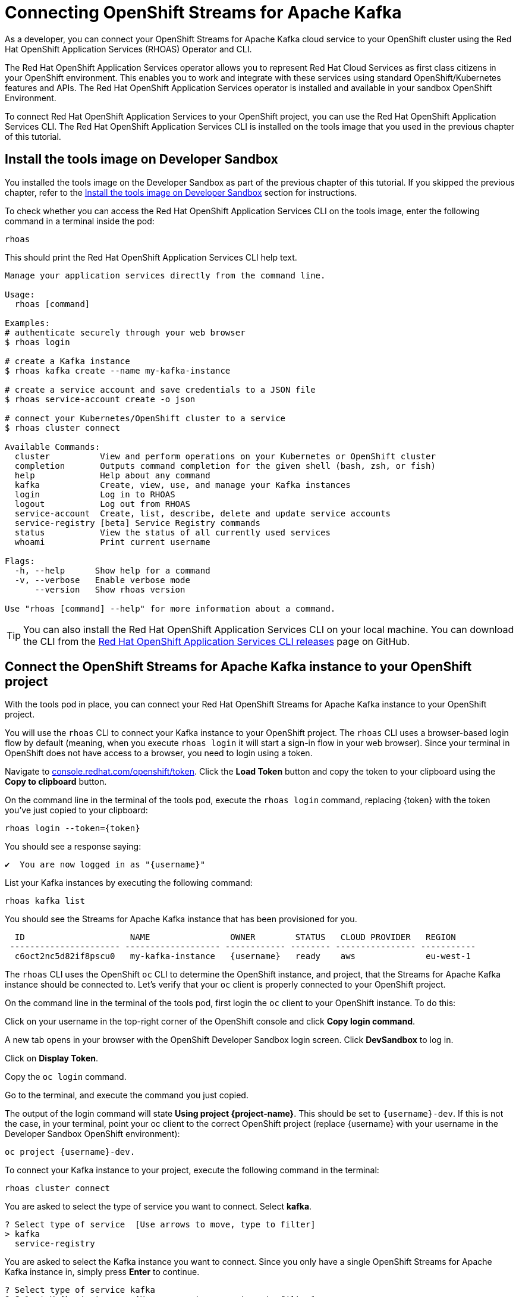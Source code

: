 = Connecting OpenShift Streams for Apache Kafka

As a developer, you can connect your OpenShift Streams for Apache Kafka cloud service to your OpenShift cluster using the Red Hat OpenShift Application Services (RHOAS) Operator and CLI.

The Red Hat OpenShift Application Services operator allows you to represent Red Hat Cloud Services as first class citizens in your OpenShift environment. This enables you to work and integrate with these services using standard OpenShift/Kubernetes features and APIs. The Red Hat OpenShift Application Services operator is installed and available in your sandbox OpenShift Environment.

To connect Red Hat OpenShift Application Services to your OpenShift project, you can use the Red Hat OpenShift Application Services CLI. The Red Hat OpenShift Application Services CLI is installed on the tools image that you used in the previous chapter of this tutorial. 

[#toolsimage]
== Install the tools image on Developer Sandbox

You installed the tools image on the Developer Sandbox as part of the previous chapter of this tutorial. If you skipped the previous chapter, refer to the xref:02-using-kcat.adoc#toolsimage[Install the tools image on Developer Sandbox] section for instructions.

To check whether you can access the Red Hat OpenShift Application Services CLI on the tools image, enter the following command in a terminal inside the pod:

[.console-input]
[source,bash]
----
rhoas
----

This should print the Red Hat OpenShift Application Services CLI help text.

[.console-output]
[source,text]
----
Manage your application services directly from the command line.

Usage:
  rhoas [command]

Examples:
# authenticate securely through your web browser
$ rhoas login

# create a Kafka instance
$ rhoas kafka create --name my-kafka-instance

# create a service account and save credentials to a JSON file
$ rhoas service-account create -o json

# connect your Kubernetes/OpenShift cluster to a service
$ rhoas cluster connect

Available Commands:
  cluster          View and perform operations on your Kubernetes or OpenShift cluster
  completion       Outputs command completion for the given shell (bash, zsh, or fish)
  help             Help about any command
  kafka            Create, view, use, and manage your Kafka instances
  login            Log in to RHOAS
  logout           Log out from RHOAS
  service-account  Create, list, describe, delete and update service accounts
  service-registry [beta] Service Registry commands
  status           View the status of all currently used services
  whoami           Print current username

Flags:
  -h, --help      Show help for a command
  -v, --verbose   Enable verbose mode
      --version   Show rhoas version

Use "rhoas [command] --help" for more information about a command.
----

[TIP]
====
You can also install the Red Hat OpenShift Application Services CLI on your local machine. You can download the CLI from the https://github.com/redhat-developer/app-services-cli/releases/latest[Red Hat OpenShift Application Services CLI releases] page on GitHub.
====

[#connectopenshiftstreams]
== Connect the OpenShift Streams for Apache Kafka instance to your OpenShift project

With the tools pod in place, you can connect your Red Hat OpenShift Streams for Apache Kafka instance to your OpenShift project.

You will use the `rhoas` CLI to connect your Kafka instance to your OpenShift project. The `rhoas` CLI uses a browser-based login flow by default (meaning, when you execute `rhoas login` it will start a sign-in flow in your web browser). Since your terminal in OpenShift does not have access to a browser, you need to login using a token.

Navigate to link:https://console.redhat.com/openshift/token[console.redhat.com/openshift/token]. Click the *Load Token* button and copy the token to your clipboard using the *Copy to clipboard* button.

On the command line in the terminal of the tools pod, execute the `rhoas login` command, replacing {token} with the token you've just copied to your clipboard:

[.console-input]
[source,bash]
----
rhoas login --token={token}
----

You should see a response saying:

[.console-output]
[source,text]
----
✔️  You are now logged in as "{username}"
----

List your Kafka instances by executing the following command: 

[.console-input]
[source,bash]
----
rhoas kafka list
----

You should see the Streams for Apache Kafka instance that has been provisioned for you.

[.console-output]
[source,text]
----
  ID                     NAME                OWNER        STATUS   CLOUD PROVIDER   REGION     
 ---------------------- ------------------- ------------ -------- ---------------- ----------- 
  c6oct2nc5d82if8pscu0   my-kafka-instance   {username}   ready    aws              eu-west-1  
----

The `rhoas` CLI uses the OpenShift `oc` CLI to determine the OpenShift instance, and project, that the Streams for Apache Kafka instance should be connected to. Let's verify that your `oc` client is properly connected to your OpenShift project.

On the command line in the terminal of the tools pod, first login the `oc` client to your OpenShift instance. To do this:

Click on your username in the top-right corner of the OpenShift console and click *Copy login command*.

A new tab opens in your browser with the OpenShift Developer Sandbox login screen. Click *DevSandbox* to log in.

Click on *Display Token*.

Copy the `oc login` command.
        
Go to the terminal, and execute the command you just copied.

The output of the login command will state *Using project {project-name}*. This should be set to `{username}-dev`. If this is not the case, in your terminal, point your oc client to the correct OpenShift project (replace {username} with your username in the Developer Sandbox OpenShift environment): 

[.console-input]
[source,bash]
----
oc project {username}-dev.
----

To connect your Kafka instance to your project, execute the following command in the terminal: 

[.console-input]
[source,bash]
----
rhoas cluster connect
----

You are asked to select the type of service you want to connect. Select *kafka*.

[.console-output]
[source,text]
----
? Select type of service  [Use arrows to move, type to filter]
> kafka
  service-registry
----

You are asked to select the Kafka instance you want to connect. Since you only have a single OpenShift Streams for Apache Kafka instance in, simply press *Enter* to continue.

[.console-output]
[source,text]
----
? Select type of service kafka
? Select Kafka instance:  [Use arrows to move, type to filter]
> my-kafka-instance
----

The CLI will print the *Connection Details* and asks you to confirm. Type `y` and press *Enter* to continue.

[.console-output]
[source,text]
----
? Select type of service kafka
? Select Kafka instance: my-kafka-instance
This command will link your cluster with Cloud Services by creating custom resources and secrets.
In case of problems please execute "rhoas cluster status" to check if your cluster is properly configured

Connection Details:

Service Type:                   kafka
Service Name:                   my-kafka-instance
Kubernetes Namespace:           rh-bu-cloudservices-tmm-dev
Service Account Secret:         rh-cloud-services-service-account

? Do you want to continue? (y/N) 
----

You will be asked to provide a token, which again can be retrieved from link:https://console.redhat.com/openshift/token[console.redhat.com/openshift/token]. Navigate to this URL again, copy the token to your clipboard, and copy it into your terminal. Press *Enter* to continue. 

You should see output similar to this:

[.console-output]
[source,text]
----
✔️  Token Secret "rh-cloud-services-accesstoken" created successfully
✔️  Service Account Secret "rh-cloud-services-service-account" created successfully

Client ID:     srvc-acct-7903447d-3aa7-4e14-ad6b-11dfa5d8b321

Make a copy of the client ID to store in a safe place. Credentials won't appear again after closing the terminal.

You will need to assign permissions to service account in order to use it. 
For example for Kafka service you should execute the following command to grant access to the service account:

  $ rhoas kafka acl grant-access --producer --consumer --service-account srvc-acct-7903447d-3aa7-4e14-ad6b-11dfa5d8b321 --topic all --group all

✔️  kafka resource "my-kafka-instance" has been created
Waiting for status from kafka resource.
Created kafka can be already injected to your application.

To bind you need to have Service Binding Operator installed:
https://github.com/redhat-developer/service-binding-operator

You can bind kafka to your application by executing "rhoas cluster bind" 
or directly in the OpenShift Console topology view.

✔️  Connection to service successful.
----

To verify that the connection has been successfully created, execute the following oc command: 

[.console-input]
[source,bash]
----
oc get KafkaConnection 
----

This should return a *KafkaConnection* with the name of your Kafka instance.

[.console-output]
[source,text]
----
NAME                AGE
my-kafka-instance   3m42s
----

[#inspectkafkadetails]
== Inspect the Kafka connection details

With your Streams for Apache Kafka instance bound to your OpenShift project, you can now connect your application to it.

This can be done in different ways.

* You can inspect the connection details of your Kafka instance and configure your application to connect to it.
* You can use OpenShift Service Binding to bind your application to the service and have the connection details and credentials automatically injected into your application.

In your terminal, execute the following command to get the name of the *KafkaConnection* resource you've created in the previous task:

[.console-input]
[source,bash]
----
oc get KafkaConnection 
----

This will list the KafkaConnection resources in your project.

Execute the following command to retrieve the details of your KafkaConnection. Replace the KafkaConnection name with the relevant name as required.

[.console-input]
[source,bash]
----
oc describe KafkaConnection my-kafka-instance 
----

The output of the previous command contains the details of your KafkaConnection. Try to find the *Bootstrap Server Host* setting of your KafkaConnection.

The KafkaConnection contains more information besides the Bootstrap Server Host. Try to find the *Sasl Mechanism* and the *Security Protocol*.

Finally the KafkaConnection has a reference to *Service Account Secret* that contains the *Client ID* and *Client Secret* needed to connect to the service. Try to find that configuration in your KafkaConnection.
